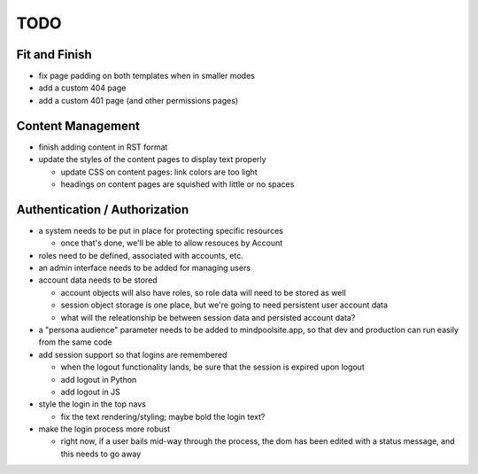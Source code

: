 ~~~~
TODO
~~~~

Fit and Finish
--------------

* fix page padding on both templates when in smaller modes

* add a custom 404 page

* add a custom 401 page (and other permissions pages)


Content Management
------------------

* finish adding content in RST format

* update the styles of the content pages to display text properly

  * update CSS on content pages: link colors are too light

  * headings on content pages are squished with little or no spaces


Authentication / Authorization
------------------------------

* a system needs to be put in place for protecting specific resources

  * once that's done, we'll be able to allow resouces by Account

* roles need to be defined, associated with accounts, etc.

* an admin interface needs to be added for managing users

* account data needs to be stored

  * account objects will also have roles, so role data will need to be stored
    as well

  * session object storage is one place, but we're going to need persistent
    user account data

  * what will the releationship be between session data and persisted account
    data?

* a "persona audience" parameter needs to be added to mindpoolsite.app, so that
  dev and production can run easily from the same code

* add session support so that logins are remembered

  * when the logout functionality lands, be sure that the session is expired
    upon logout

  * add logout in Python

  * add logout in JS

* style the login in the top navs

  * fix the text rendering/styling; maybe bold the login text?

* make the login process more robust

  * right now, if a user bails mid-way through the process, the dom has been
    edited with a status message, and this needs to go away
